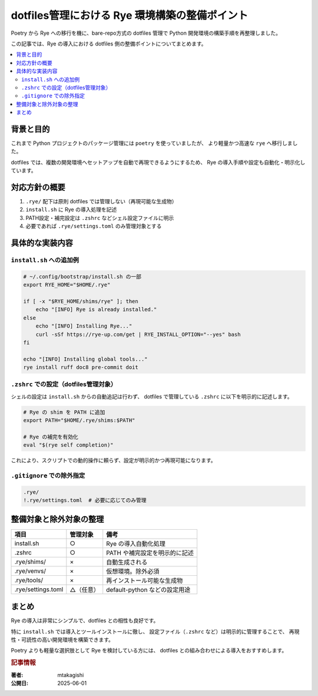 .. post:: 2025-06-01
   :tags: dotfiles, rye, Python, シェル環境
   :category: Python開発環境
   :author: mtakagishi
   :language: ja

dotfiles管理における Rye 環境構築の整備ポイント
==================================================

Poetry から Rye への移行を機に、bare-repo方式の dotfiles 管理で
Python 開発環境の構築手順を再整理しました。

この記事では、Rye の導入における dotfiles 側の整備ポイントについてまとめます。

.. contents::
   :local:
   :depth: 2

背景と目的
----------

これまで Python プロジェクトのパッケージ管理には ``poetry`` を使っていましたが、
より軽量かつ高速な ``rye`` へ移行しました。

dotfiles では、複数の開発環境へセットアップを自動で再現できるようにするため、
Rye の導入手順や設定も自動化・明示化しています。

対応方針の概要
----------------

1. ``.rye/`` 配下は原則 dotfiles では管理しない（再現可能な生成物）
2. ``install.sh`` に Rye の導入処理を記述
3. PATH設定・補完設定は ``.zshrc`` などシェル設定ファイルに明示
4. 必要であれば ``.rye/settings.toml`` のみ管理対象とする

具体的な実装内容
------------------

``install.sh`` への追加例
^^^^^^^^^^^^^^^^^^^^^^^^^^^^^^^^^

.. code-block:: bash

    # ~/.config/bootstrap/install.sh の一部
    export RYE_HOME="$HOME/.rye"

    if [ -x "$RYE_HOME/shims/rye" ]; then
        echo "[INFO] Rye is already installed."
    else
        echo "[INFO] Installing Rye..."
        curl -sSf https://rye-up.com/get | RYE_INSTALL_OPTION="--yes" bash
    fi

    echo "[INFO] Installing global tools..."
    rye install ruff doc8 pre-commit doit

``.zshrc`` での設定（dotfiles管理対象）
^^^^^^^^^^^^^^^^^^^^^^^^^^^^^^^^^^^^^^^^^^

シェルの設定は ``install.sh`` からの自動追記は行わず、
dotfiles で管理している ``.zshrc`` に以下を明示的に記述します。

.. code-block:: shell

    # Rye の shim を PATH に追加
    export PATH="$HOME/.rye/shims:$PATH"

    # Rye の補完を有効化
    eval "$(rye self completion)"

これにより、スクリプトでの動的操作に頼らず、設定が明示的かつ再現可能になります。

``.gitignore`` での除外指定
^^^^^^^^^^^^^^^^^^^^^^^^^^^^^^^^^^^^^^^^^^

.. code-block:: text

    .rye/
    !.rye/settings.toml  # 必要に応じてのみ管理

整備対象と除外対象の整理
-------------------------

.. list-table::
   :header-rows: 1

   * - 項目
     - 管理対象
     - 備考
   * - install.sh
     - ○
     - Rye の導入自動化処理
   * - .zshrc
     - ○
     - PATH や補完設定を明示的に記述
   * - .rye/shims/
     - ×
     - 自動生成される
   * - .rye/venvs/
     - ×
     - 仮想環境。除外必須
   * - .rye/tools/
     - ×
     - 再インストール可能な生成物
   * - .rye/settings.toml
     - △（任意）
     - default-python などの設定用途

まとめ
------

Rye の導入は非常にシンプルで、dotfiles との相性も良好です。

特に ``install.sh`` では導入とツールインストールに徹し、
設定ファイル（``.zshrc`` など）は明示的に管理することで、
再現性・可読性の高い開発環境を構築できます。

Poetry よりも軽量な選択肢として Rye を検討している方には、
dotfiles との組み合わせによる導入をおすすめします。

.. rubric:: 記事情報

:著者: mtakagishi
:公開日: 2025-06-01
